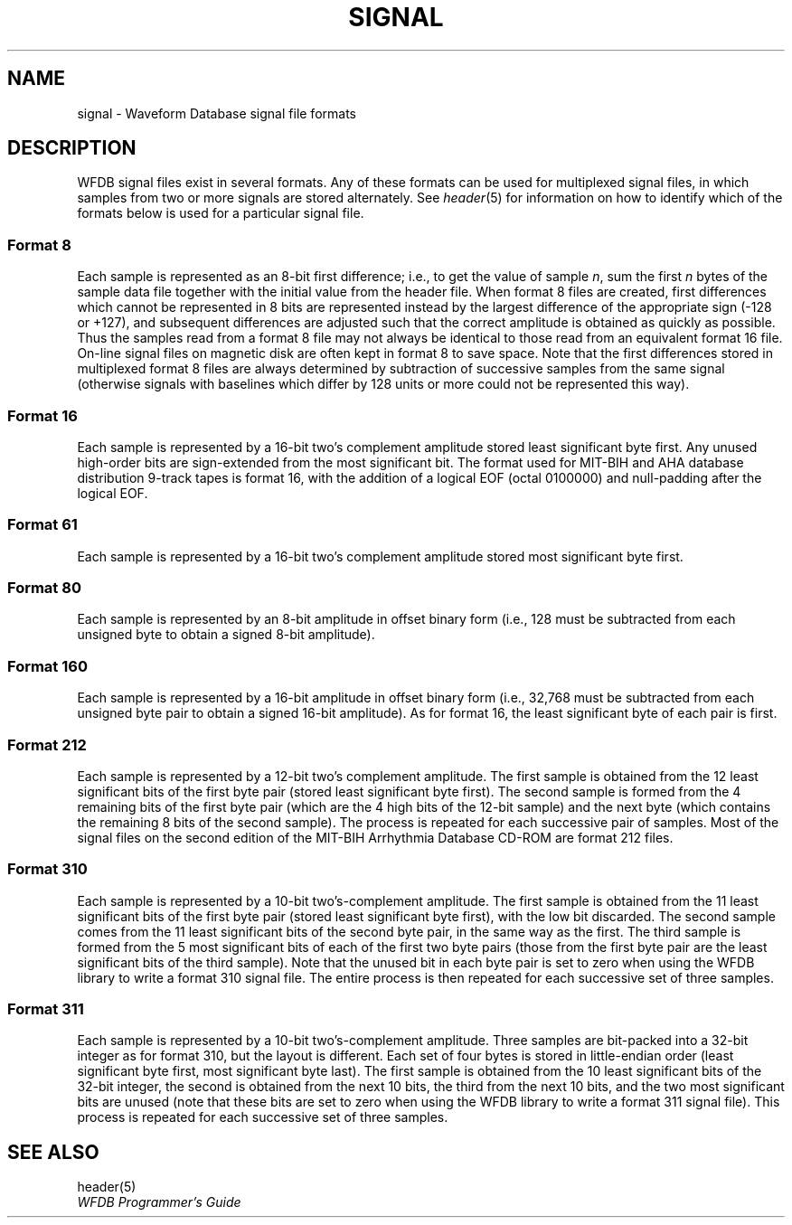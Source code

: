 .TH SIGNAL 5 "10 October 1999" "WFDB software 10.1" "WFDB File Formats"
.SH NAME
signal \- Waveform Database signal file formats
.SH DESCRIPTION
WFDB signal files exist in several formats.  Any of these formats
can be used for multiplexed signal files, in which samples from two or more
signals are stored alternately.  See \fIheader\fR(5) for information on how to
identify which of the formats below is used for a particular signal file.
.SS Format 8
.PP
Each sample is represented as an 8-bit first difference;  i.e.,
to get the value of sample \fIn\fR, sum the first \fIn\fR bytes of the
sample data file together with the initial value from the header file.
When format 8 files are created, first differences which cannot be
represented in 8 bits are represented instead by the largest difference
of the appropriate sign (-128 or +127), and subsequent differences are
adjusted such that the correct amplitude is obtained as quickly as
possible.  Thus the samples read from a format 8 file may not always
be identical to those read from an equivalent format 16 file.
On-line signal files on magnetic disk are often kept in format 8 to save
space.  Note that the first differences stored in multiplexed format 8
files are always determined by subtraction of successive samples from
the same signal (otherwise signals with baselines which differ by 128
units or more could not be represented this way).
.SS Format 16
.PP
Each sample is represented by a 16-bit two's complement amplitude stored
least significant byte first.
Any unused high-order bits are sign-extended from the most significant bit.
The format used for MIT\-BIH and AHA database distribution 9-track tapes
is format 16, with the addition of a logical EOF (octal 0100000) and
null-padding after the logical EOF.
.SS Format 61
.PP
Each sample is represented by a 16-bit two's complement amplitude stored
most significant byte first.
.SS Format 80
.PP
Each sample is represented by an 8-bit amplitude in offset binary form
(i.e., 128 must be subtracted from each unsigned byte to obtain a signed
8-bit amplitude).
.SS Format 160
.PP
Each sample is represented by a 16-bit amplitude in offset binary form
(i.e., 32,768 must be subtracted from each unsigned byte pair to
obtain a signed 16-bit amplitude).  As for format 16, the least significant
byte of each pair is first.
.SS Format 212
.PP
Each sample is represented by a 12-bit two's complement amplitude.  The first
sample is obtained from the 12 least significant bits of the first byte pair
(stored least significant byte first).  The second sample is formed from the
4 remaining bits of the first byte pair (which are the 4 high bits of the
12-bit sample) and the next byte (which contains the remaining 8 bits of the
second sample).  The process is repeated for each successive pair of samples.
Most of the signal files on the second edition of the MIT\-BIH Arrhythmia
Database CD-ROM are format 212 files.
.SS Format 310
.PP
Each sample is represented by a 10-bit two's-complement amplitude.  The first
sample is obtained from the 11 least significant bits of the first byte pair
(stored least significant byte first), with the low bit discarded.  The second
sample comes from the 11 least significant bits of the second byte pair, in the
same way as the first.  The third sample is formed from the 5 most significant
bits of each of the first two byte pairs (those from the first byte pair are
the least significant bits of the third sample).  Note that the unused bit in
each byte pair is set to zero when using the WFDB library to write a format 310
signal file.  The entire process is then repeated for each successive set of
three samples.
.SS Format 311
.PP
Each sample is represented by a 10-bit two's-complement amplitude.  Three
samples are bit-packed into a 32-bit integer as for format 310, but the layout
is different.  Each set of four bytes is stored in little-endian order (least
significant byte first, most significant byte last).  The first sample is
obtained from the 10 least significant bits of the 32-bit integer, the second
is obtained from the next 10 bits, the third from the next 10 bits, and the two
most significant bits are unused (note that these bits are set to zero when
using the WFDB library to write a format 311 signal file).  This process is
repeated for each successive set of three samples.

.SH SEE ALSO
header(5)
.br
\fIWFDB Programmer's Guide\fP
